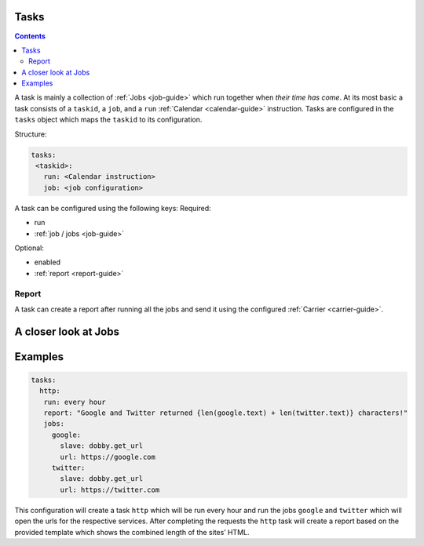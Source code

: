 .. _task-guide:

Tasks
=====

.. contents::
    :depth: 2

A task is mainly a collection of :ref:`Jobs <job-guide>` which run together when *their
time has come*. At its most basic a task consists of a ``taskid``, a
``job``, and a ``run`` :ref:`Calendar <calendar-guide>` instruction. Tasks are configured in
the ``tasks`` object which maps the ``taskid`` to its configuration.

Structure:

.. code-block:: yaml

    tasks:
     <taskid>:
       run: <Calendar instruction>
       job: <job configuration>

A task can be configured using the following keys:
Required:

-  run
-  :ref:`job / jobs <job-guide>`

Optional:

-  enabled
-  :ref:`report <report-guide>`

Report
------

A task can create a report after running all the jobs and send it using
the configured :ref:`Carrier <carrier-guide>`.

.. _job-guide:

A closer look at Jobs
=====================

.. _task-examples:

Examples
========

.. code-block:: yaml

    tasks:
      http:
       run: every hour
       report: "Google and Twitter returned {len(google.text) + len(twitter.text)} characters!"
       jobs:
         google:
           slave: dobby.get_url
           url: https://google.com
         twitter:
           slave: dobby.get_url
           url: https://twitter.com

This configuration will create a task ``http`` which will be run every
hour and run the jobs ``google`` and ``twitter`` which will open the
urls for the respective services. After completing the requests the
``http`` task will create a report based on the provided template which
shows the combined length of the sites’ HTML.